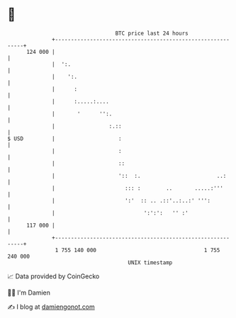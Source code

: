 * 👋

#+begin_example
                                     BTC price last 24 hours                    
                 +------------------------------------------------------------+ 
         124 000 |                                                            | 
                 |  ':.                                                       | 
                 |    ':.                                                     | 
                 |      :                                                     | 
                 |      :.....:....                                           | 
                 |       '      '':.                                          | 
                 |                 :.::                                       | 
   $ USD         |                    :                                       | 
                 |                    :                                       | 
                 |                    ::                                      | 
                 |                    '::  :.                        ..:      | 
                 |                      ::: :        ..       .....:'''       | 
                 |                      ':'  :: .. .::'..:..:' ''':           | 
                 |                            ':':':   '' :'                  | 
         117 000 |                                                            | 
                 +------------------------------------------------------------+ 
                  1 755 140 000                                  1 755 240 000  
                                         UNIX timestamp                         
#+end_example
📈 Data provided by CoinGecko

🧑‍💻 I'm Damien

✍️ I blog at [[https://www.damiengonot.com][damiengonot.com]]
